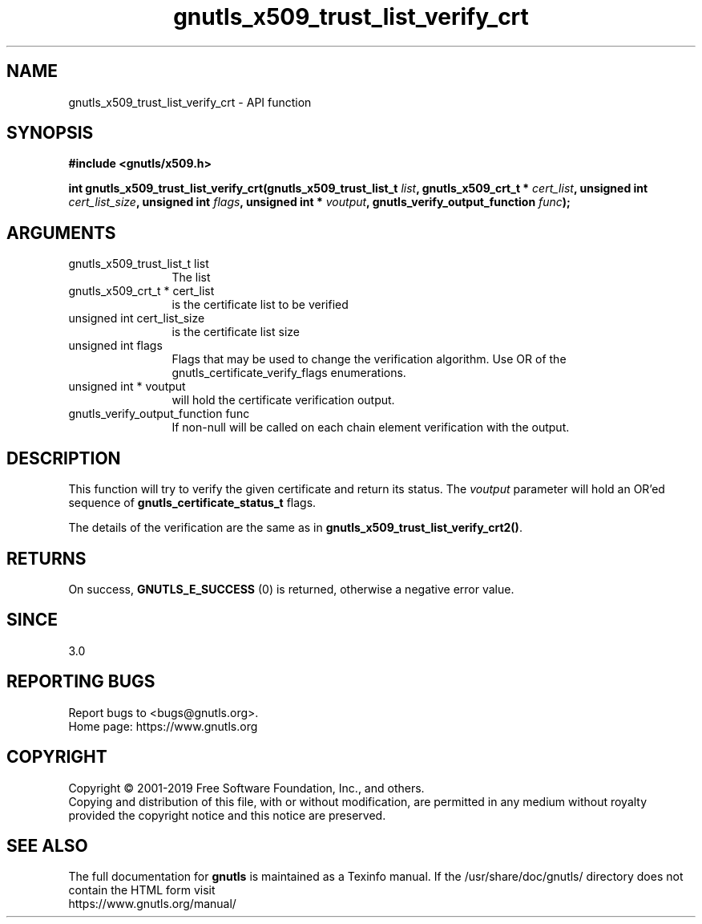 .\" DO NOT MODIFY THIS FILE!  It was generated by gdoc.
.TH "gnutls_x509_trust_list_verify_crt" 3 "3.6.9" "gnutls" "gnutls"
.SH NAME
gnutls_x509_trust_list_verify_crt \- API function
.SH SYNOPSIS
.B #include <gnutls/x509.h>
.sp
.BI "int gnutls_x509_trust_list_verify_crt(gnutls_x509_trust_list_t " list ", gnutls_x509_crt_t * " cert_list ", unsigned int " cert_list_size ", unsigned int " flags ", unsigned int * " voutput ", gnutls_verify_output_function " func ");"
.SH ARGUMENTS
.IP "gnutls_x509_trust_list_t list" 12
The list
.IP "gnutls_x509_crt_t * cert_list" 12
is the certificate list to be verified
.IP "unsigned int cert_list_size" 12
is the certificate list size
.IP "unsigned int flags" 12
Flags that may be used to change the verification algorithm. Use OR of the gnutls_certificate_verify_flags enumerations.
.IP "unsigned int * voutput" 12
will hold the certificate verification output.
.IP "gnutls_verify_output_function func" 12
If non\-null will be called on each chain element verification with the output.
.SH "DESCRIPTION"
This function will try to verify the given certificate and return
its status. The  \fIvoutput\fP parameter will hold an OR'ed sequence of
\fBgnutls_certificate_status_t\fP flags.

The details of the verification are the same as in \fBgnutls_x509_trust_list_verify_crt2()\fP.
.SH "RETURNS"
On success, \fBGNUTLS_E_SUCCESS\fP (0) is returned, otherwise a
negative error value.
.SH "SINCE"
3.0
.SH "REPORTING BUGS"
Report bugs to <bugs@gnutls.org>.
.br
Home page: https://www.gnutls.org

.SH COPYRIGHT
Copyright \(co 2001-2019 Free Software Foundation, Inc., and others.
.br
Copying and distribution of this file, with or without modification,
are permitted in any medium without royalty provided the copyright
notice and this notice are preserved.
.SH "SEE ALSO"
The full documentation for
.B gnutls
is maintained as a Texinfo manual.
If the /usr/share/doc/gnutls/
directory does not contain the HTML form visit
.B
.IP https://www.gnutls.org/manual/
.PP
